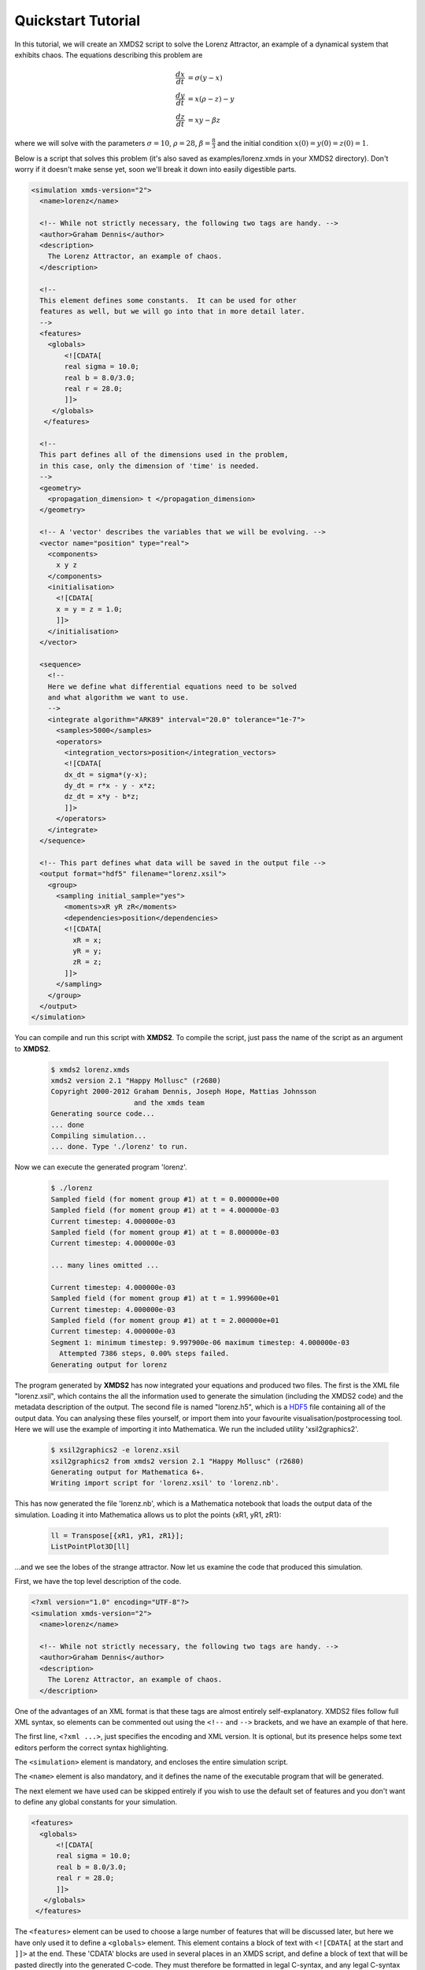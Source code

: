 .. _QuickStartTutorial:

Quickstart Tutorial
===================

In this tutorial, we will create an XMDS2 script to solve the Lorenz Attractor, an example of a dynamical system that exhibits chaos. The equations describing this problem are 

.. math::
    \frac{dx}{dt} &= \sigma (y - x)\\
    \frac{dy}{dt} &= x (\rho - z) - y\\
    \frac{dz}{dt} &= xy - \beta z

where we will solve with the parameters :math:`\sigma=10`, :math:`\rho=28`, :math:`\beta = \frac{8}{3}` and the initial condition :math:`x(0) = y(0) = z(0) = 1`.

Below is a script that solves this problem (it's also saved as examples/lorenz.xmds in your XMDS2 directory). Don't worry if it doesn't make sense yet, soon we'll break it down into easily digestible parts.

.. code-block:: xpdeint
    
    <simulation xmds-version="2">
      <name>lorenz</name>
      
      <!-- While not strictly necessary, the following two tags are handy. -->
      <author>Graham Dennis</author>
      <description>
        The Lorenz Attractor, an example of chaos.
      </description>
      
      <!-- 
      This element defines some constants.  It can be used for other 
      features as well, but we will go into that in more detail later.
      -->
      <features>
        <globals>
            <![CDATA[
            real sigma = 10.0;
            real b = 8.0/3.0;
            real r = 28.0;
            ]]>
         </globals>
       </features>
       
      <!-- 
      This part defines all of the dimensions used in the problem,
      in this case, only the dimension of 'time' is needed.
      -->
      <geometry>
        <propagation_dimension> t </propagation_dimension>
      </geometry>
      
      <!-- A 'vector' describes the variables that we will be evolving. -->
      <vector name="position" type="real">
        <components>
          x y z
        </components>
        <initialisation>
          <![CDATA[
          x = y = z = 1.0;
          ]]>
        </initialisation>
      </vector>
      
      <sequence>
        <!--
        Here we define what differential equations need to be solved
        and what algorithm we want to use.
        -->
        <integrate algorithm="ARK89" interval="20.0" tolerance="1e-7">
          <samples>5000</samples>
          <operators>
            <integration_vectors>position</integration_vectors>
            <![CDATA[
            dx_dt = sigma*(y-x);
            dy_dt = r*x - y - x*z;
            dz_dt = x*y - b*z;
            ]]>
          </operators>
        </integrate>
      </sequence>
      
      <!-- This part defines what data will be saved in the output file -->
      <output format="hdf5" filename="lorenz.xsil">
        <group>
          <sampling initial_sample="yes">
            <moments>xR yR zR</moments>
            <dependencies>position</dependencies>
            <![CDATA[
              xR = x;
              yR = y;
              zR = z;
            ]]>
          </sampling>
        </group>
      </output>
    </simulation>

You can compile and run this script with **XMDS2**. To compile the script, just pass the name of the script as an argument to **XMDS2**.

    .. code-block:: none

        $ xmds2 lorenz.xmds
        xmds2 version 2.1 "Happy Mollusc" (r2680)
        Copyright 2000-2012 Graham Dennis, Joseph Hope, Mattias Johnsson
                            and the xmds team
        Generating source code...
        ... done
        Compiling simulation...
        ... done. Type './lorenz' to run.

Now we can execute the generated program 'lorenz'.

    .. code-block:: none

        $ ./lorenz 
        Sampled field (for moment group #1) at t = 0.000000e+00
        Sampled field (for moment group #1) at t = 4.000000e-03
        Current timestep: 4.000000e-03
        Sampled field (for moment group #1) at t = 8.000000e-03
        Current timestep: 4.000000e-03

        ... many lines omitted ...

        Current timestep: 4.000000e-03
        Sampled field (for moment group #1) at t = 1.999600e+01
        Current timestep: 4.000000e-03
        Sampled field (for moment group #1) at t = 2.000000e+01
        Current timestep: 4.000000e-03
        Segment 1: minimum timestep: 9.997900e-06 maximum timestep: 4.000000e-03
          Attempted 7386 steps, 0.00% steps failed.
        Generating output for lorenz

The program generated by **XMDS2** has now integrated your equations and produced two files.  The first is the XML file "lorenz.xsil", which contains the all the information used to generate the simulation (including the XMDS2 code) and the metadata description of the output.  The second file is named "lorenz.h5", which is a `HDF5 <http://www.hdfgroup.org/HDF5>`_ file containing all of the output data.   You can analysing these files yourself, or import them into your favourite visualisation/postprocessing tool.  Here we will use the example of importing it into Mathematica.  We run the included utility 'xsil2graphics2'.

    .. code-block:: none

        $ xsil2graphics2 -e lorenz.xsil 
        xsil2graphics2 from xmds2 version 2.1 "Happy Mollusc" (r2680)
        Generating output for Mathematica 6+.
        Writing import script for 'lorenz.xsil' to 'lorenz.nb'.

This has now generated the file 'lorenz.nb', which is a Mathematica notebook that loads the output data of the simulation.  Loading it into Mathematica allows us to plot the points {xR1, yR1, zR1}:

    .. code-block:: none

        ll = Transpose[{xR1, yR1, zR1}];
        ListPointPlot3D[ll]

.. image:: images/lorenz.*
    :align: center

...and we see the lobes of the strange attractor.  Now let us examine the code that produced this simulation.

First, we have the top level description of the code.

.. code-block:: xpdeint

    <?xml version="1.0" encoding="UTF-8"?>
    <simulation xmds-version="2">
      <name>lorenz</name>
      
      <!-- While not strictly necessary, the following two tags are handy. -->
      <author>Graham Dennis</author>
      <description>
        The Lorenz Attractor, an example of chaos.
      </description>

One of the advantages of an XML format is that these tags are almost entirely self-explanatory.  XMDS2 files follow full XML syntax, so elements can be commented out using the ``<!--`` and ``-->`` brackets, and we have an example of that here. 

The first line, ``<?xml ...>``, just specifies the encoding and XML version. It is optional, but its presence helps some text editors perform the correct syntax highlighting.

The ``<simulation>`` element is mandatory, and encloses the entire simulation script.

The ``<name>`` element is also mandatory, and it defines the name of the executable program that will be generated.  

The next element we have used can be skipped entirely if you wish to use the default set of features and you don't want to define any global constants for your simulation.  

.. code-block:: xpdeint
    
      <features>
        <globals>
            <![CDATA[
            real sigma = 10.0;
            real b = 8.0/3.0;
            real r = 28.0;
            ]]>
         </globals>
       </features>

The ``<features>`` element can be used to choose a large number of features that will be discussed later, but here we have only used it to define a ``<globals>`` element.  This element contains a block of text with ``<![CDATA[`` at the start and ``]]>`` at the end.  These 'CDATA' blocks  are used in several places in an XMDS script, and define a block of text that will be pasted directly into the generated C-code.  They must therefore be formatted in legal C-syntax, and any legal C-syntax can be used.  The ``<globals>`` element is placed at the top of the generated code, and can therefore be used to define any variables used in any other part of the simulation.   Here we have defined our three real parameters.  It is also possible to define variables that can be passed into the program at run-time, an example of which is given in the :ref:`WignerArguments` worked example.

The next element is the essential ``<geometry>`` element.

.. code-block:: xpdeint
    
      <geometry>
        <propagation_dimension> t </propagation_dimension>
      </geometry>

This element is used to define all the dimensions in the problem.  We only require the time dimension, which we are labelling 't', so this is a trivial example.  We will discuss transverse dimensions in more detail in the next worked example (:ref:`NonLinearSchrodingerEquation`), where we deal with the integration of a partial differential equation rather than ordinary differential equations.

Next, we have the ``<vector>`` element.

.. code-block:: xpdeint
    
      <vector name="position" type="real">
        <components>
          x y z
        </components>
        <initialisation>
          <![CDATA[
          x = y = z = 1.0;
          ]]>
        </initialisation>
      </vector>

We can define multiple vectors, but here we only need the variables that we wish to integrate.  We named this vector "position", as it defines the position in phase space.  These variables are real-valued (as opposed to, say complex numbers), so we define ``type="real"``.  The ``<components>`` element defines the names of the elements of this vector, which we have called 'x', 'y' and 'z'.  Finally, we provide the initial values of the variables in a CDATA block within the ``<initialisation>`` element.

Now we come to the heart of the simulation, where we define the evolution of our vector.  This evolution is held in the ``<sequence>`` element, which contains an ordered sequence of actions upon any defined vectors.  Vectors can be altered with a ``<filter>`` element, or integrated in the propagation dimension with an ``<integrate>`` element.

.. code-block:: xpdeint
    
      <sequence>
        <integrate algorithm="ARK89" interval="20.0" tolerance="1e-7">
          <samples>5000</samples>
          <operators>
            <integration_vectors>position</integration_vectors>
            <![CDATA[
            dx_dt = sigma*(y-x);
            dy_dt = r*x - y - x*z;
            dz_dt = x*y - b*z;
            ]]>
          </operators>
        </integrate>
      </sequence>

Here our sequence consists of a single ``<integrate>`` element.  It contains several important pieces of information.  At the heart, the ``<operators>`` element contains the equations of motion as described above, written in a very human-readable fashion.  It also contains an ``<integration_vectors>`` element, which defines which vectors are used in this integrate block.  We have only one vector defined in this simulation, so it is a trivial choice here.  

All integrate blocks must define which algorithm is to be used - in this case the 8th (embedded 9th) order adaptive Runge-Kutta method, called "ARK89".  The details of different algorithms will be described later (FIXME: Link!), but for now all we need to know is that this algorithm requires a tolerance, and that smaller means more accurate, so we'll make it :math:`10^{-7}` by setting ``tolerance="1.0e-7"``.  Finally, any integration will proceed a certain length in the propagation dimension, which is defined by the "interval" variable.  This integrate block will therefore integrate the equations it contains with respect to the propagation dimension ('t') for 20.

The ``<samples>`` element says that the values of the output groups will be sampled 5000 times during this interval.  The nature of the output is defined in the last element in the simulation: the ``<output>`` element.

.. code-block:: xpdeint
    
  <output format="hdf5" filename="lorenz.xsil">
    <group>
      <sampling initial_sample="yes">
        <moments>xR yR zR</moments>
        <dependencies>position</dependencies>
        <![CDATA[
          xR = x;
          yR = y;
          zR = z;
        ]]>
      </sampling>
    </group>
  </output>

The two top-level arguments in the ``<output>`` element are "format" and "filename".  Here we define the output filename, although it would have defaulted to this value.  We also choose the format to be HDF5, which is why the simulation resulted in the binary file "lorenz.h5" as well as "lorenz.xsil".  If we had instead said ``format="ascii"``, then all of the output data would have been written in text form in "lorenz.xsil".

The ``<output>`` element can contain any non-zero number of ``<group>`` elements, which specify the entire output of the program.  They allow for subsampling, integration of some or all of the transverse dimensions, and/or conversion of some dimensions into Fourier space, but these will be described in more detail in the following examples.  Here, we have a ``<sampling>`` element that specifies that the initial state should be sampled.  We have a ``<dependencies>`` element that specifies which vectors are needed for this output.  We specify the list of output variables with a ``<moments>`` element, and then define them in CDATA block.  In this case, we are simply defining the three variables that define our phase space.

And that's it.  This is quite a large framework to integrate three coupled ordinary differential equations, but the advantage of using XMDS2 is that vastly more complicated simulations can be performed without increasing the length or complexity of the XMDS2 script significantly.  The :ref:`WorkedExamples` section will provide more complicated examples with stochastic equations and partial differential equations.  If you are moved to solve your own problem using XMDS2, then perhaps the most efficient method will be to take one of the worked examples and adapt it to your needs.  All of the examples in the documentation can be found in the "/examples" folder included with the installation.
